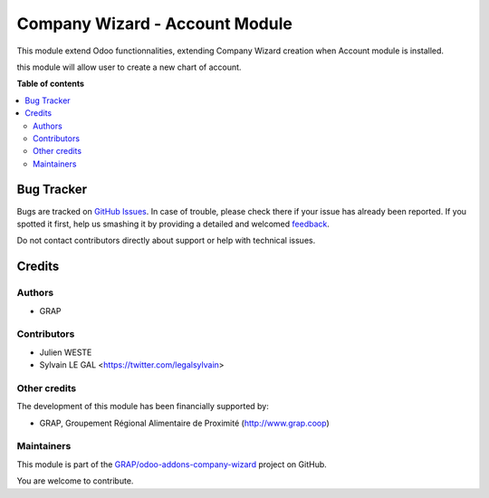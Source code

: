===============================
Company Wizard - Account Module
===============================

.. !!!!!!!!!!!!!!!!!!!!!!!!!!!!!!!!!!!!!!!!!!!!!!!!!!!!
   !! This file is generated by oca-gen-addon-readme !!
   !! changes will be overwritten.                   !!
   !!!!!!!!!!!!!!!!!!!!!!!!!!!!!!!!!!!!!!!!!!!!!!!!!!!!

.. |badge1| image:: https://img.shields.io/badge/maturity-Beta-yellow.png
    :target: https://odoo-community.org/page/development-status
    :alt: Beta
.. |badge2| image:: https://img.shields.io/badge/licence-AGPL--3-blue.png
    :target: http://www.gnu.org/licenses/agpl-3.0-standalone.html
    :alt: License: AGPL-3
.. |badge3| image:: https://img.shields.io/badge/github-GRAP%2Fodoo--addons--company--wizard-lightgray.png?logo=github
    :target: https://github.com/GRAP/odoo-addons-company-wizard/tree/12.0/company_wizard_account
    :alt: GRAP/odoo-addons-company-wizard

|badge1| |badge2| |badge3| 

This module extend Odoo functionnalities, extending Company Wizard creation
when Account module is installed.

this module will allow user to create a new chart of account.

.. image:: https://raw.githubusercontent.com/GRAP/odoo-addons-company-wizard/12.0/company_wizard_account/company_wizard_account/static/description/res_company_create_wizard_form.png

**Table of contents**

.. contents::
   :local:

Bug Tracker
===========

Bugs are tracked on `GitHub Issues <https://github.com/GRAP/odoo-addons-company-wizard/issues>`_.
In case of trouble, please check there if your issue has already been reported.
If you spotted it first, help us smashing it by providing a detailed and welcomed
`feedback <https://github.com/GRAP/odoo-addons-company-wizard/issues/new?body=module:%20company_wizard_account%0Aversion:%2012.0%0A%0A**Steps%20to%20reproduce**%0A-%20...%0A%0A**Current%20behavior**%0A%0A**Expected%20behavior**>`_.

Do not contact contributors directly about support or help with technical issues.

Credits
=======

Authors
~~~~~~~

* GRAP

Contributors
~~~~~~~~~~~~

* Julien WESTE
* Sylvain LE GAL <https://twitter.com/legalsylvain>

Other credits
~~~~~~~~~~~~~

The development of this module has been financially supported by:

* GRAP, Groupement Régional Alimentaire de Proximité (http://www.grap.coop)

Maintainers
~~~~~~~~~~~

This module is part of the `GRAP/odoo-addons-company-wizard <https://github.com/GRAP/odoo-addons-company-wizard/tree/12.0/company_wizard_account>`_ project on GitHub.

You are welcome to contribute.
